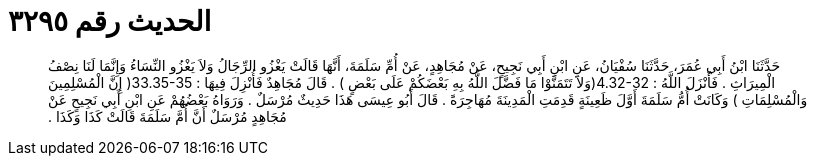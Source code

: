 
= الحديث رقم ٣٢٩٥

[quote.hadith]
حَدَّثَنَا ابْنُ أَبِي عُمَرَ، حَدَّثَنَا سُفْيَانُ، عَنِ ابْنِ أَبِي نَجِيحٍ، عَنْ مُجَاهِدٍ، عَنْ أُمِّ سَلَمَةَ، أَنَّهَا قَالَتْ يَغْزُو الرِّجَالُ وَلاَ يَغْزُو النِّسَاءُ وَإِنَّمَا لَنَا نِصْفُ الْمِيرَاثِ ‏.‏ فَأَنْزَلَ اللَّهُ ‏:‏ ‏4.32-32(‏وَلاَ تَتَمَنَّوْا مَا فَضَّلَ اللَّهُ بِهِ بَعْضَكُمْ عَلَى بَعْضٍ ‏)‏ ‏.‏ قَالَ مُجَاهِدٌ فَأُنْزِلَ فِيهَا ‏:‏ ‏33.35-35(‏ إِنَّ الْمُسْلِمِينَ وَالْمُسْلِمَاتِ ‏)‏ وَكَانَتْ أُمُّ سَلَمَةَ أَوَّلَ ظَعِينَةٍ قَدِمَتِ الْمَدِينَةَ مُهَاجِرَةً ‏.‏ قَالَ أَبُو عِيسَى هَذَا حَدِيثٌ مُرْسَلٌ ‏.‏ وَرَوَاهُ بَعْضُهُمْ عَنِ ابْنِ أَبِي نَجِيحٍ عَنْ مُجَاهِدٍ مُرْسَلٌ أَنَّ أُمَّ سَلَمَةَ قَالَتْ كَذَا وَكَذَا ‏.‏